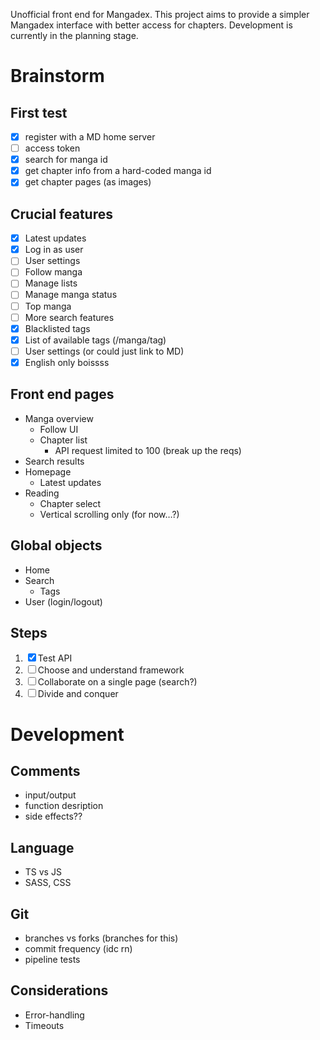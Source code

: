 Unofficial front end for Mangadex. This project aims to provide a simpler
Mangadex interface with better access for chapters. Development is currently in
the planning stage.
* Brainstorm
** First test
- [X] register with a MD home server
- [ ] access token
- [X] search for manga id
- [X] get chapter info from a hard-coded manga id
- [X] get chapter pages (as images)
** Crucial features
- [X] Latest updates
- [X] Log in as user
- [ ] User settings
- [ ] Follow manga
- [ ] Manage lists
- [ ] Manage manga status
- [ ] Top manga
- [ ] More search features
- [X] Blacklisted tags
- [X] List of available tags (/manga/tag)
- [ ] User settings (or could just link to MD)
- [X] English only boissss
** Front end pages
- Manga overview
  - Follow UI
  - Chapter list
    - API request limited to 100 (break up the reqs)
- Search results
- Homepage
  - Latest updates
- Reading
  - Chapter select
  - Vertical scrolling only (for now...?)
** Global objects
- Home
- Search
  - Tags
- User (login/logout)
** Steps
1. [X] Test API
2. [ ] Choose and understand framework
3. [ ] Collaborate on a single page (search?)
4. [ ] Divide and conquer
* Development
** Comments
- input/output
- function desription
- side effects??
** Language
- TS vs JS
- SASS, CSS
** Git
- branches vs forks (branches for this)
- commit frequency (idc rn)
- pipeline tests
** Considerations
- Error-handling
- Timeouts
